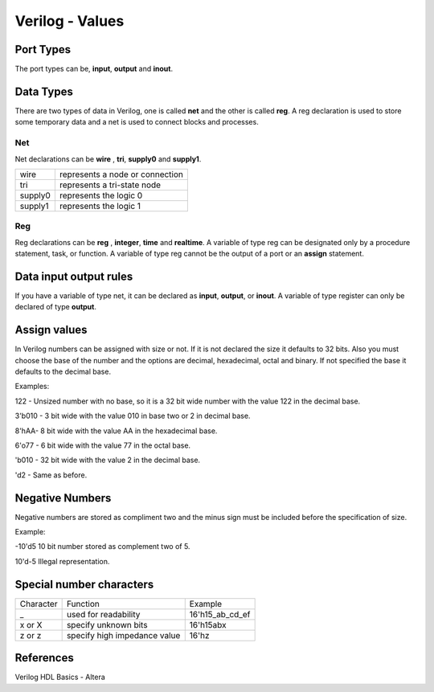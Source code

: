 ﻿################
Verilog - Values
################

Port Types
==========

The port types can be, **input**, **output** and **inout**.

Data Types
==========

There are two types of data in Verilog, one is called **net** and the other is called **reg**.  A reg declaration is used to store some temporary data and a net is used to connect blocks and processes. 

Net
---

Net declarations can be **wire** , **tri**, **supply0** and **supply1**. 

=======   ===============================
wire      represents a node or connection
tri       represents a tri-state node
supply0   represents the logic 0
supply1   represents the logic 1
=======   ===============================

Reg
---

Reg declarations can be **reg** , **integer**, **time** and **realtime**. A variable of type reg can be designated only by a procedure statement, task, or function. A variable of type reg cannot be the output of a port or an **assign** statement.

Data input output rules
=======================

If you have a variable of type net, it can be declared as **input**, **output**, or **inout**. A variable of type register can only be declared of type **output**.

Assign values
=============

In Verilog numbers can be assigned with size or not. If it is not declared the size it defaults to 32 bits. Also you must choose the base of the number and the options are decimal, hexadecimal, octal and binary. If not specified the base it defaults to the decimal base.

Examples:

122 - Unsized number with no base, so it is a 32 bit wide number with the value 122 in the decimal base.

3'b010 - 3 bit wide with the value 010 in base two or 2 in decimal base.

8'hAA- 8 bit wide with the value AA in the hexadecimal base.

6'o77 - 6 bit wide with the value 77 in the octal base.

'b010 - 32 bit wide with the value 2 in the decimal base.

'd2 - Same as before.

Negative Numbers
================

Negative numbers are stored as compliment two and the minus sign must be included before the specification of size.

Example: 

-10'd5 10 bit number stored as complement two of 5.

10'd-5 Illegal representation.

Special number characters 
=========================

========= ============================  ===============
Character Function                      Example
_         used for readability          16'h15_ab_cd_ef
x or X    specify unknown bits          16'h15abx
z or z    specify high impedance value  16'hz
========= ============================  ===============


References
==========

Verilog HDL Basics - Altera